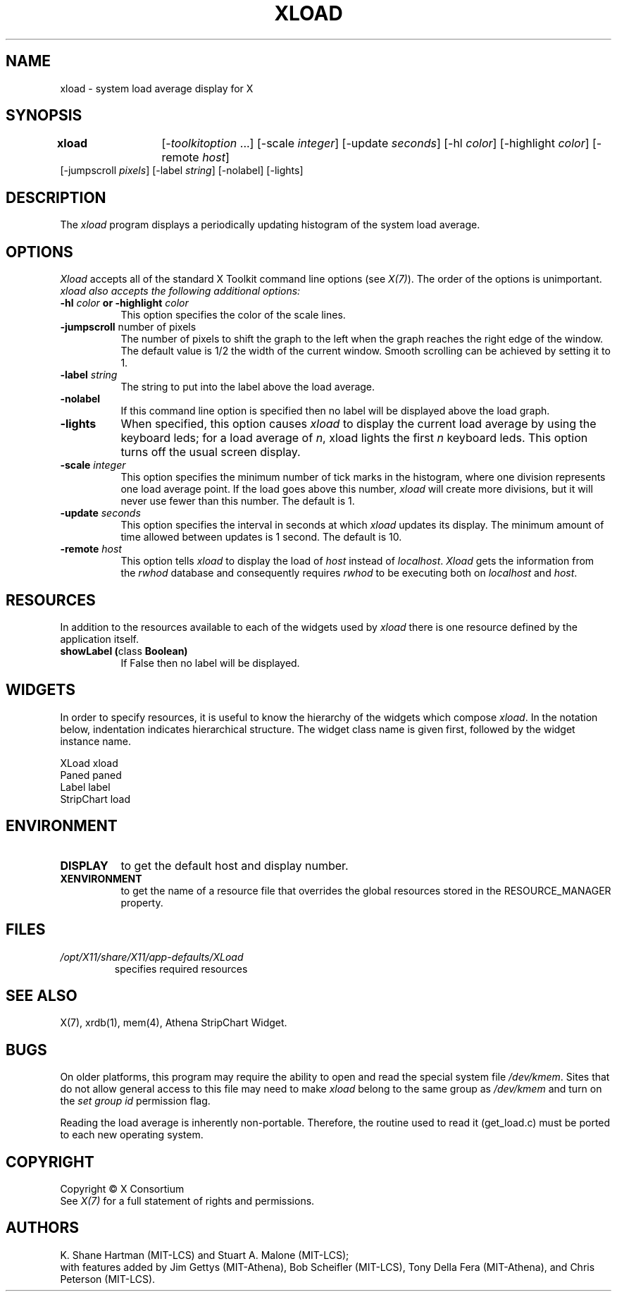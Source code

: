 .\"
.TH XLOAD 1 "xload 1.1.2" "X Version 11"
.SH NAME
xload \- system load average display for X
.SH SYNOPSIS
\fBxload\fP	[-\fItoolkitoption\fP ...] [-scale \fIinteger\fP] [-update \fIseconds\fP] [-hl \fIcolor\fP] [-highlight \fIcolor\fP]  [-remote \fIhost\fP]
.br
        [-jumpscroll \fIpixels\fP] [-label \fIstring\fP] [-nolabel] [-lights]
.SH DESCRIPTION
The
.I xload
program displays a periodically updating histogram of the system load average.
.SH OPTIONS
.PP
.I Xload
accepts all of the standard X Toolkit command line options (see \fIX(7)\fP).
The order of the options is unimportant.  \fIxload also accepts the
following additional options:
.PP
.TP 8
.B \-hl \fIcolor\fP or \-highlight \fIcolor\fP
This option specifies the color of the scale lines.
.TP 8
.B \-jumpscroll \fPnumber of pixels\fP
The number of pixels to shift the graph to the left when the graph
reaches the right edge of the window.  The default value is 1/2 the width
of the current window.  Smooth scrolling can be achieved by setting it to 1.
.TP 8
.B \-label \fIstring\fP
The string to put into the label above the load average.
.TP 8
.B \-nolabel
If this command line option is specified then no label will be
displayed above the load graph.
.TP 8
.B \-lights
When specified, this option causes
.I xload
to display the current load average by using the keyboard leds; for
a load average of \fIn\fP, xload lights the first \fIn\fP keyboard leds.
This option turns off the usual screen display.
.TP 8
.B \-scale \fIinteger\fP
This option specifies the minimum number of tick marks in the histogram,
where one division represents one load average point.  If the load goes
above this number, \fIxload\fP will create more divisions, but it will never
use fewer than this number.  The default is 1.
.PP
.TP 8
.B \-update \fIseconds\fP
This option specifies the interval in seconds at which \fIxload\fP
updates its display.  The minimum amount of time allowed between updates
is 1 second.  The default is 10.
.TP 8
.B \-remote \fIhost\fP
This option tells \fIxload\fP to display the load of \fIhost\fP instead of \fIlocalhost\fP. \fIXload\fP gets the information from the \fIrwhod\fP database and consequently requires \fIrwhod\fP to be executing both on \fIlocalhost\fP and \fIhost\fP.
.SH RESOURCES
In addition to the resources available to each of the widgets used by
\fIxload\fP there is one resource defined by the application itself.
.TP 8
.B showLabel (\fPclass\fB Boolean)
If False then no label will be displayed.
.SH WIDGETS
In order to specify resources, it is useful to know the hierarchy of
the widgets which compose \fIxload\fR.  In the notation below,
indentation indicates hierarchical structure.  The widget class name
is given first, followed by the widget instance name.
.sp
.nf
XLoad  xload
        Paned  paned
                Label  label
                StripChart  load
.fi
.sp
.SH ENVIRONMENT
.PP
.TP 8
.B DISPLAY
to get the default host and display number.
.TP 8
.B XENVIRONMENT
to get the name of a resource file that overrides the global resources
stored in the RESOURCE_MANAGER property.
.SH FILES
.TP
.I /opt/X11/share/X11/app-defaults/XLoad
specifies required resources
.SH SEE ALSO
X(7), xrdb(1), mem(4), Athena StripChart Widget.
.SH BUGS
On older platforms, this program may require the ability to open and read
the special system file \fI/dev/kmem\fP.  Sites that do not allow general
access to this file may need to make \fIxload\fP belong to the same group
as \fI/dev/kmem\fP and turn on the \fIset group id\fP permission flag.
.PP
Reading the load average is inherently non-portable.  Therefore, the routine
used to read it (get_load.c) must be ported to each new operating system.
.SH COPYRIGHT
Copyright \(co X Consortium
.br
See \fIX(7)\fP for a full statement of rights and permissions.
.SH AUTHORS
K. Shane Hartman (MIT-LCS) and Stuart A. Malone (MIT-LCS);
.br
with features added by Jim Gettys (MIT-Athena), Bob Scheifler (MIT-LCS),
Tony Della Fera (MIT-Athena), and Chris Peterson (MIT-LCS).
